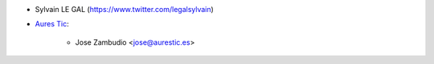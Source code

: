 * Sylvain LE GAL (https://www.twitter.com/legalsylvain)

* `Aures Tic <https://aurestic.es>`_:

   * Jose Zambudio <jose@aurestic.es>
